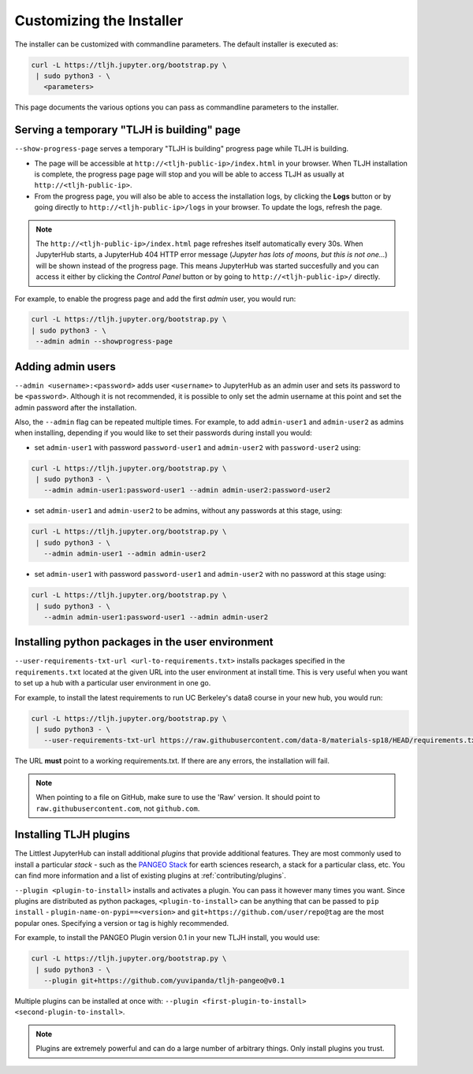 .. _topic/customizing-installer:

=========================
Customizing the Installer
=========================

The installer can be customized with commandline parameters. The default installer
is executed as:

.. code-block:: bash

    curl -L https://tljh.jupyter.org/bootstrap.py \
     | sudo python3 - \
       <parameters>

This page documents the various options you can pass as commandline parameters to the installer.

.. _topic/customizing-installer/admin:

Serving a temporary "TLJH is building" page
===========================================
``--show-progress-page`` serves a temporary "TLJH is building" progress page while TLJH is building.

.. image:: ../images/tljh-is-building-page.gif
  :alt: Temporary progress page while TLJH is building

* The page will be accessible at ``http://<tljh-public-ip>/index.html`` in your browser.
  When TLJH installation is complete, the progress page page will stop and you will be able
  to access TLJH as usually at ``http://<tljh-public-ip>``.
* From the progress page, you will also be able to access the installation logs, by clicking the
  **Logs** button or by going directly to ``http://<tljh-public-ip>/logs`` in your browser.
  To update the logs, refresh the page.

.. note::

  The ``http://<tljh-public-ip>/index.html`` page refreshes itself automatically every 30s.
  When JupyterHub starts, a JupyterHub 404 HTTP error message (*Jupyter has lots of moons, but this is not one...*)
  will be shown instead of the progress page. This means JupyterHub was started succesfully and you can access it
  either by clicking the `Control Panel` button or by going to ``http://<tljh-public-ip>/`` directly.

For example, to enable the progress page and add the first *admin* user, you would run:

.. code-block:: bash

  curl -L https://tljh.jupyter.org/bootstrap.py \
  | sudo python3 - \
   --admin admin --showprogress-page

Adding admin users
===================

``--admin <username>:<password>`` adds user ``<username>`` to JupyterHub as an admin user
and sets its password to be ``<password>``.
Although it is not recommended, it is possible to only set the admin username at this point
and set the admin password after the installation.

Also, the ``--admin`` flag can be repeated multiple times. For example, to add ``admin-user1``
and ``admin-user2`` as admins when installing, depending if you would like to set their passwords
during install you would:

* set ``admin-user1`` with password ``password-user1`` and ``admin-user2`` with ``password-user2`` using:

.. code-block:: bash

    curl -L https://tljh.jupyter.org/bootstrap.py \
     | sudo python3 - \
       --admin admin-user1:password-user1 --admin admin-user2:password-user2

* set ``admin-user1`` and ``admin-user2`` to be admins, without any passwords at this stage, using:

.. code-block:: bash

    curl -L https://tljh.jupyter.org/bootstrap.py \
     | sudo python3 - \
       --admin admin-user1 --admin admin-user2

* set ``admin-user1`` with password ``password-user1`` and ``admin-user2`` with no password at this stage using:

.. code-block:: bash

    curl -L https://tljh.jupyter.org/bootstrap.py \
     | sudo python3 - \
       --admin admin-user1:password-user1 --admin admin-user2

Installing python packages in the user environment
==================================================

``--user-requirements-txt-url <url-to-requirements.txt>`` installs packages specified
in the ``requirements.txt`` located at the given URL into the user environment at install
time. This is very useful when you want to set up a hub with a particular user environment
in one go.

For example, to install the latest requirements to run UC Berkeley's data8 course
in your new hub, you would run:

.. code-block:: bash

    curl -L https://tljh.jupyter.org/bootstrap.py \
     | sudo python3 - \
       --user-requirements-txt-url https://raw.githubusercontent.com/data-8/materials-sp18/HEAD/requirements.txt

The URL **must** point to a working requirements.txt. If there are any errors, the installation
will fail.

.. note::

   When pointing to a file on GitHub, make sure to use the 'Raw' version. It should point to
   ``raw.githubusercontent.com``, not ``github.com``.

Installing TLJH plugins
=======================

The Littlest JupyterHub can install additional *plugins* that provide additional
features. They are most commonly used to install a particular *stack* - such as
the `PANGEO Stack <https://github.com/yuvipanda/tljh-pangeo>`_ for earth sciences
research, a stack for a particular class, etc. You can find more information and
a list of existing plugins at :ref:`contributing/plugins`.

``--plugin <plugin-to-install>`` installs and activates a plugin. You can pass it
however many times you want. Since plugins are distributed as python packages,
``<plugin-to-install>`` can be anything that can be passed to ``pip install`` -
``plugin-name-on-pypi==<version>`` and ``git+https://github.com/user/repo@tag``
are the most popular ones. Specifying a version or tag is highly recommended.

For example, to install the PANGEO Plugin version 0.1 in your new TLJH install,
you would use:

.. code-block:: bash

   curl -L https://tljh.jupyter.org/bootstrap.py \
    | sudo python3 - \
      --plugin git+https://github.com/yuvipanda/tljh-pangeo@v0.1


Multiple plugins can be installed at once with: ``--plugin <first-plugin-to-install> <second-plugin-to-install>``.

.. note::

   Plugins are extremely powerful and can do a large number of arbitrary things.
   Only install plugins you trust.
